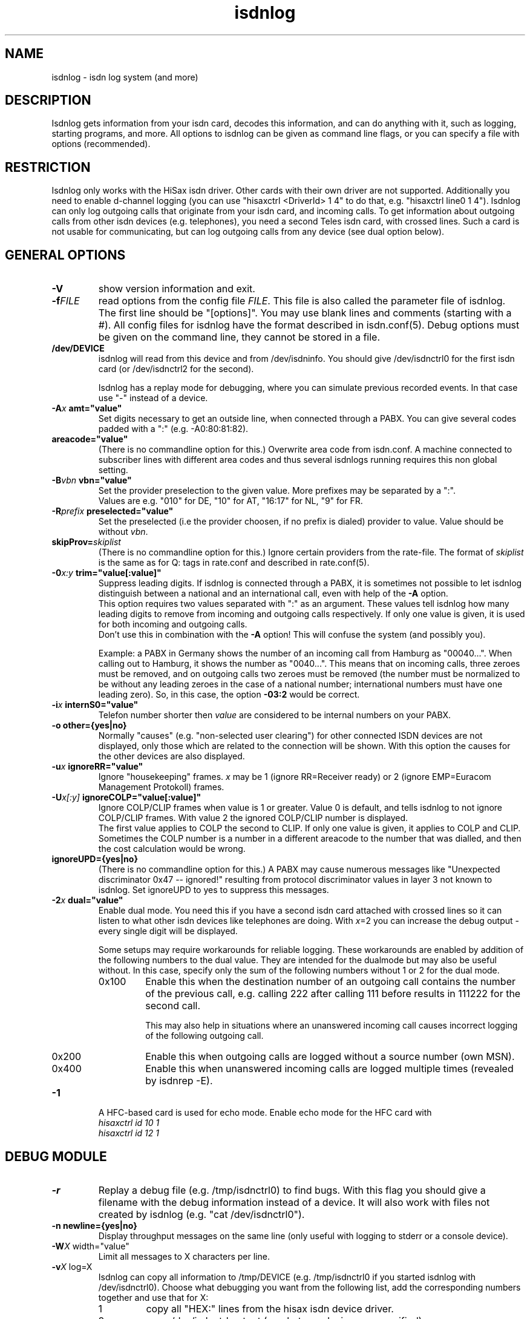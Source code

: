 .\" $Id: isdnlog.8.in,v 1.17 2005/02/23 14:33:39 tobiasb Exp $
.\" CHECKIN $Date: 2005/02/23 14:33:39 $
.TH isdnlog 8 "2005/02/23" "ISDN 4 Linux 3.22" "Linux System Administration"
.PD 0
.SH NAME
isdnlog \- isdn log system (and more)

.SH "DESCRIPTION"
Isdnlog gets information from your isdn card, decodes this
information, and can do anything with it, such as logging, starting
programs, and more. All options to isdnlog can be given as command line
flags, or you can specify a file with options (recommended).

.SH "RESTRICTION"
Isdnlog only works with the HiSax isdn driver. Other cards with their
own driver are not supported. Additionally you need to enable d-channel logging
(you can use "hisaxctrl <DriverId> 1 4" to do that, e.g. "hisaxctrl
line0 1 4"). Isdnlog can only log outgoing calls that
originate from
your isdn card, and incoming calls. To get information about outgoing
calls from other isdn devices (e.g. telephones), you need a second Teles
isdn card, with crossed lines. Such a card is not usable for communicating,
but can log
outgoing calls from any device (see dual option below).

.SH "GENERAL OPTIONS"

.TP
.B \-V
show version information and exit.

.TP
.BI \-f FILE
read options from the config file
.IR FILE .
This file is also called the parameter file of isdnlog.
The first line should be
"[options]". You may use blank lines and comments (starting with a #).
All config files for isdnlog have the format described in isdn.conf(5).
Debug options must be given on the command line, they cannot be stored in a
file.

.TP
.B /dev/DEVICE
isdnlog will read from this device and from /dev/isdninfo. You should
give /dev/isdnctrl0 for the first isdn card (or /dev/isdnctrl2 for the
second).

Isdnlog has a replay mode for debugging, where you can simulate previous
recorded events. In that case use "-" instead of a device.

.TP
.B \-A\fIx\fB	amt="value"
Set digits necessary to get an outside line, when connected through a PABX.
You can
give several codes padded with a ":" (e.g. -A0:80:81:82).

.TP
.B	 areacode="value"
(There is no commandline option for this.)
Overwrite area code from isdn.conf.  A machine connected to subscriber lines
with different area codes and thus several isdnlogs running requires this
non global setting.

.TP
.B \-B\fIvbn\fB	vbn="value"
Set the provider preselection to the given value. More prefixes may be separated
by a ":".
.br
Values are e.g. "010" for DE, "10" for AT, "16:17" for NL, "9" for FR.

.TP
.B \-R\fIprefix\fB	preselected="value"
Set the preselected (i.e the provider choosen, if no prefix is dialed)
provider to value. Value should be without \fIvbn\fR.

.TP
.BI	 skipProv= skiplist
(There is no commandline option for this.)
Ignore certain providers from the rate-file.  The format of
.I skiplist
is the same as for Q: tags in rate.conf and described in rate.conf(5).

.TP
.B \-0\fIx:y\fB	trim="value[:value]"
Suppress leading digits. If isdnlog is connected through a PABX, it is
sometimes not possible to let isdnlog distinguish between a national and an
international call, even with help of the
.B \-A
option.
.br
This option requires two values separated with ":" as an argument. These values
tell isdnlog how many leading digits to remove from incoming and outgoing calls
respectively. If only one value is given, it is used for both incoming and outgoing calls.
.br
Don't use this in combination with the
.B \-A
option! This will confuse the system (and possibly you).

Example: a PABX in Germany shows the number of an incoming call from Hamburg
as "00040...".  When calling out to Hamburg, it shows the number as "0040...".
This means that on incoming calls, three zeroes must be removed, and on
outgoing calls two zeroes must be removed (the number must be normalized to
be without any leading zeroes in the case of a national number; international
numbers must have one leading zero). So, in this case, the option \fB-03:2\fR
would be correct.

.TP
.B \-i\fIx\fB	internS0="value"
Telefon number shorter then
.I value
are considered to be internal numbers on your PABX.

.TP
.B \-o	other={yes|no}
Normally "causes" (e.g. "non-selected user clearing") for other connected
ISDN devices are not displayed, only those which are related to the connection
will be shown. With this option the causes for the other devices are also
displayed.

.TP
.B \-u\fIx\fB	ignoreRR="value"
Ignore "housekeeping" frames.
.I x
may be 1 (ignore RR=Receiver ready) or 2 (ignore EMP=Euracom Management Protokoll) frames.

.TP
.B \-U\fIx[:y]\fB	ignoreCOLP="value[:value]"
Ignore COLP/CLIP frames when value is 1 or greater.
Value 0 is default, and tells isdnlog to not ignore COLP/CLIP frames.
With value 2 the ignored COLP/CLIP number is displayed.
.br
The first value applies to COLP the second to CLIP. If only one value is given,
it applies to COLP and CLIP.
.br
Sometimes the COLP number is a number in a different areacode to the
number that was dialled, and then the cost calculation would be wrong.
.br

.TP
.B	 ignoreUPD={yes|no}
(There is no commandline option for this.)
A PABX may cause numerous messages
like "Unexpected discriminator 0x47 -- ignored!" resulting from
protocol discriminator values in layer 3 not known to isdnlog.
Set ignoreUPD to yes to suppress this messages.

.TP
.B \-2\fIx\fB	dual="value"
Enable dual mode. You need this if you have a second isdn card attached with
crossed lines so it can listen to what other isdn devices like telephones
are doing. With \fIx\fR=2 you can increase the debug output - every single
digit will be displayed.

Some setups may require workarounds for reliable logging.  These workarounds
are enabled by addition of the following numbers to the dual value.  They are
intended for the dualmode but may also be useful without. 
In this case, specify only the sum of the following numbers without
1 or 2 for the dual mode. 

.RS
.TP
0x100
Enable this when the destination number of an outgoing call
contains the number of the previous call, e.g. calling 222
after calling 111 before results in 111222 for the second call.

This may also help in situations where an unanswered incoming call
causes incorrect logging of the following outgoing call.

.TP
0x200
Enable this when outgoing calls are logged without a source number (own MSN).

.TP
0x400
Enable this when unanswered incoming calls are logged multiple times
(revealed by isdnrep -E).
.RE

.TP
.B \-1
A HFC-based card is used for echo mode. Enable echo mode for the HFC card with
.br
.I hisaxctrl id 10 1
.br
.I hisaxctrl id 12 1

.SH "DEBUG MODULE"

.TP
.B \-r
Replay a debug file (e.g. /tmp/isdnctrl0) to find bugs. With this flag
you should give a filename with the debug information instead of a device.
It will also work with files not created by isdnlog (e.g.
"cat /dev/isdnctrl0").

.TP
.B \-n	newline={yes|no}
Display throughput messages on the same line (only useful with logging to
stderr or a console device).

.TP
.B \-W\fIX\fR	width="value"
Limit all messages to X characters per line.

.TP
.B \-v\fIX\fR	log=X
Isdnlog can copy all information to /tmp/DEVICE (e.g. /tmp/isdnctrl0 if
you started isdnlog with /dev/isdnctrl0). Choose what debugging you want
from the following list, add the corresponding numbers together and use
that for X:

.RS
.TP
1
copy all "HEX:" lines from the hisax isdn device driver.
.TP
2
copy /dev/isdnctrl output (or whatever device you specified).
.TP
4
copy /dev/isdninfo output
.TP
8
copy transfer values ("ibyte","obyte").

.in -7
Isdnlog will close and reopen this file after a "kill -HUP".
.RE

.TP
.B \-s	flush={yes|no}
Isdnlog will flush the debug file /tmp/DEVICE (e.g. /tmp/isdnctrl0) after
each write access.

.TP
.B \-P	pipe={yes|no}
Copy the debug information to stdout. This way you can run isdnlog as the
source of a pipe like "isdnlog -P /dev/isdnctrl0 |prog ... ".

.TP
.B \-D	daemon={yes|no}
Start isdnlog as daemon: it will fork into the background, and use syslog
as the default logging method (if you did not specify -m).

.TP
.B \-T
Trace mode: isdnlog will wait for a key after processing a line from
/dev/isdnctrl0 (or whatever device you specified).

.TP
.B \-K
Print for every pressed key the thruput. Can not used together with option -d.

.TP
.B \-b
If you are using a bilingual network terminator (NT), you must give this
flag, or isdnlog will show the own MSN's incorrectly.

.SH "NUMBER REWRITE MODULE"

You can define aliases for telephone numbers (see callerid.conf(5) and
isdn.conf(5) for more information). Isdnlog will compare all numbers to
the list of aliases, and when a match is found, the alias is displayed
instead of the number.

.SH "LOG MODULE"
Isdnlog can log information via syslog, to stdout, and send information
to x11 clients. Calculate a code from these numbers by adding them, and
activate logging with -s, -m or -x. You can use normal numbers or hex
numbers. Default is stderr mode -m, unless daemon mode is enabled; then it's
syslog mode -l.

.TP
0x1
Errors

.TP
0x2
Warnings

.TP
0x4
Notice

.TP
0x8
Log messages to /tmp/DEVICE (e.g. /tmp/isdnctrl0 if isdnlog is started
with /dev/isdnctrl0)

.TP
0x10
Show telephone numbers immediately.

.TP
0x20
Show charge int and telephone costs with every charge signal
(in Germany, and perhaps other countries, you have to pay to get these signals).

.TP
0x40
Show connect messages.

.TP
0x80
Show hang up messages.

.TP
0x100
Show cause message on hang up.

.TP
0x200
Show time messages.

.TP
0x400
Show throughput in bytes (every -wX seconds).

.TP
0x800
Show state of B-channels (use with -M monitor).

.TP
0x1000
Show service indicator.
.br
You should log at least 0x7 (errors, warnings, notice) messages.

.TP
0x2000
Log estimated time till next charge signal.

.TP
0x4000
Show chargemax.

.TP
0x8000
Enable
.I core
file on SIGSEGV.

.TP
0x10000 ... 0x800000, show more diagnostic and debug messages.

.TP
.B \-m\fIX\fB	stdout="value"
Log to stderr.

.TP
.B \-O\fIX\fB	outfile="path"
Log to file \fIX\fR instead of stderr. Isdnlog will close this device when it
gets a signal -SIGHUP (-1). Only valid with -m option.
.br
If the name starts with a "+", new data will be appended to the existing file.
Default behaviour is to truncate the file when isdnlog opens it.

.TP
.B \-C \fIX\fB 	console="path"
Log to console \fIX\fR instead of stderr. You can use -O and -C together,
so that isdnlog copies output to both. Specify a full pathname.
Beware: you
.ul
must
put a space between -C and X !

.TP
.B \-M	monitor={yes|no}
With this flag, isdnlog will generate output for monitor programs like
imon, imontty or isdnmon. You must also give -m with 0x800 enabled.

.TP
.B \-l\fIX\fB	syslog="value"
Log to syslog. \fIX\fR is the log code. You can log to syslog and to stdout at
the same time.

.TP
.B \-x\fIX\fB	xisdn="value"
Pass information to x11 client. X is the log code. You can pass
information to x11 clients and log to syslog and/or stdout at the same
time.

.TP
.B \-p\fIPORT\fB port="value"
Pass information to x11 client on this \fIPORT\fR.

.TP
.B \-c\fIX\fB	calls="value"
Only with -x\fIX\fR : save the last \fIX\fR calls and pass this information to an
x11 client. Default value is 100.

.TP
.B \-L\fIX\fB	xlog="value"
Only with -x\fIX\fR : save the last \fIX\fR messages and pass this information to an
x11 client. Default value is 500.

.TP
.B \-w\fIX\fB	thruput="value"
If you enabled throughput logging (0x400), isdnlog will log the throughput
every \fIX\fR seconds.

.TP
.B \-I\fIx:y\fB	ciinterval="value[:value]"
Interval for printing of charge messages (0x20).
.br
The first value is the interval for the calculated CI, the second value
for the EH (AOC-D) messages. If only one value is given, both intervals are
set to this value.

.SH LCR
.TP
.B \-d\fIx\fB	abclcr="value"
Value is a bitmap:
.br
0 ... off
.br
1 ... calls to different area / country
.br
2 ... local calls too
.br
4 ... special numbers e.g. ISP
.br
This needs a kernel patch to work. If the kernel patch is not found
a simulation is done.
.br
Note: depending on your telefon provider local area calls may or may not
be routed to alternate providers.
For changing the ISP a script is called. s. next option 'providerchange'

.TP
.B	providerchange="path_top_script"
(There is no commandline option for this.)
This script is called with 3 parameters, the new provider number
(from rate-CC.dat), the number, which would be dialed, and the servicename.
The script should adjust routing, name resolution and so on to
connect to the ISP.
If the script returns non zero, LCR will not be done.


.SH "TIME MODULE"

.TP
.B \-t\fIX\fB	time={0|1|2}
Isdnlog will set your local system time to the time transmitted by your
isdn service provider: -t1 = once, -t2 = every time.

.SH "CHARGEHUP MODULE"

.TP
.B \-h\fIX\fB	hangup="value"
The isdn kernel system has a chargehup system, so it will hang up a few
seconds before the next charge signal. If you don't get a charge
signal from your phone company, isdnlog can emulate it.

On every outgoing connection, isdnlog will calculate the charge
time from day of week, time of day and the distance zone of the
connection.

The kernel needs to know how long the charge time is, and how many
seconds before the next charge signal it should hang up. You have to set
the second parameter with X in the form number:number (hang up seconds
before next charge signal for charge times greater than or equal to 20
seconds : for charge times of less than 20 seconds).

With this information, isdnlog will call "isdnctrl chargeint <device>
<charge time>" and "isdnctrl huptimeout <device> <seconds before charge
signal>" (it actually communicates directly with isdn, without calling
isdnctrl, but this would have the same effect).

You should run isdnlog with -t1 or better with -t2, so isdnlog sets the
local time in sync with telephone switching office.

If there is a third number in value, this is the minimum connection time for providers
charging a basic rate per connection.
.br
e.g. hangup 3:5:60


.SH "START MODULE"

isdnlog can react on any event and start programs. This feature is
disabled unless you activate it with:

.TP
.B \-S	start={yes|no}
active "START" feature. Please read callerid.conf(5) for more
information.

.TP
.B	closefds={yes|no}
(There is no commandline option for this.) 
If set to yes, isdnlog will close all unnecessarily opened file descriptors
before a "START" program is executed.
This closing will also take place at isdnlog's restart after SIGHUP.
Default is no.

.SH "CONNECTION LOG MODULE"

isdnlog will log all connections in /var/lib/isdn/calls. isdnrep can parse
this file and calculate costs.

.SH "SEVERAL ISDN CARDS"
If you have more than one isdn card, you need to run one isdnlog for
each card. And every process must have a different name, so you should
create a symbolic link isdnlog1 -> isdnlog, and start isdnlog1 for the
second card.

.SH "UNLOADING KERNEL MODULES"
You cannot unload isdn kernel modules while an isdn device is in use,
e.g. a PPP interface is defined or isdnlog is running. Look at
/var/run for a file isdnlog.DEVICE.pid with the process id of isdnlog,
and kill that. After that you should be able to unload your isdn kernel modules.

.SH "FILES"
.TP
.B /dev/DEVICE
isdnlog requires a device as a parameter to read from (e.g.
/dev/isdnctrl0 for the 1st isdn card).

.TP
.B /tmp/DEVICE
isdnlog can copy everything it reads to this file as debug information
(e.g. /tmp/isdnctrl0 if you started isdnlog with /dev/isdnctrl0).

.TP
.B /var/run/isdnlog.DEVICE.pid
isdnlog creates this file with its process id. Useful to see if
isdnlog is running.

.TP
.B /var/lock/LCK..DEVICE
isdnlog creates a lock file for the device, so no other processes will
access that device.

.TP
.B /etc/isdn/isdn.conf
isdnlog config file. Options to isdnlog can be given on the command line, can
be stored in this file in [options] (with command line option
-f/etc/isdn/isdn.conf), or in a different config file, but isdnlog will
look at this file for sections [global] [variables] [isdnlog].

.SH SIGNALS
.TP
.B SIGHUP (-1)
On SIGHUP isdnlog restarts, and does therefore reread it's config files.

.TP
.B SIGINT (-2), SIGTERM (-15), SIGQUIT (-3)
Isdnlog quits gracefully on receiving these termination signals.

.TP
.B SIGSEGV (-11)
If the log level contains 0x8000 (and your ulimits permit this) isdnlog will
generate a
.I core
file before terminating.

.SH EXAMPLE

I start isdnlog with "isdnlog -f/etc/isdn/isdn.conf /dev/isdnctrl0".
This file contains a [options] section:

.nf
[options]
#newline=no     # show all throughput messages in one line.
#width=80       # limit log messages to 80 characters per line
#amt=0:80:81    # digits to get a line through your PABX
log=15          # maximum debug mode
flush=no        # flush logfile after every write
pipe=no         # pipe log messages to stderr
daemon=yes      # run isdnlog as daemon
stdout=0x1ff7   # stderr logging level
outfile=+/var/log/isdn.log               # log to file
#console=       # log to a console
monitor=yes     # emulate output for  imon/imontty/...
syslog=0x1ff7   # syslog logging level
#xisdn=0x07ff   # x11 output level
#calls=         # store call information for x11 client
#xlog=          # store messages for x11 client
thruput=60      # if throughput logging is enabled: log every X seconds
time=2          # set time: 0 = never; 1 = once; 2 = every time
#hangup=        # simulate charge signals
start=yes       # enable starting programs

.SH SEE ALSO
.B isdnconf(1) isdn.conf(5) callerid.conf(5)
.br
.B rate-files(5) rate.conf(5)
.br
.B isdnlog(5) isdnrep(1) isdnrate(1)

.SH AUTHOR
This manual page was written by Andreas Jellinghaus <aj@dungeon.inka.de>,
for Debian GNU/Linux and isdn4linux, updated by Leopold Toetsch
<lt@toetsch.at>.

